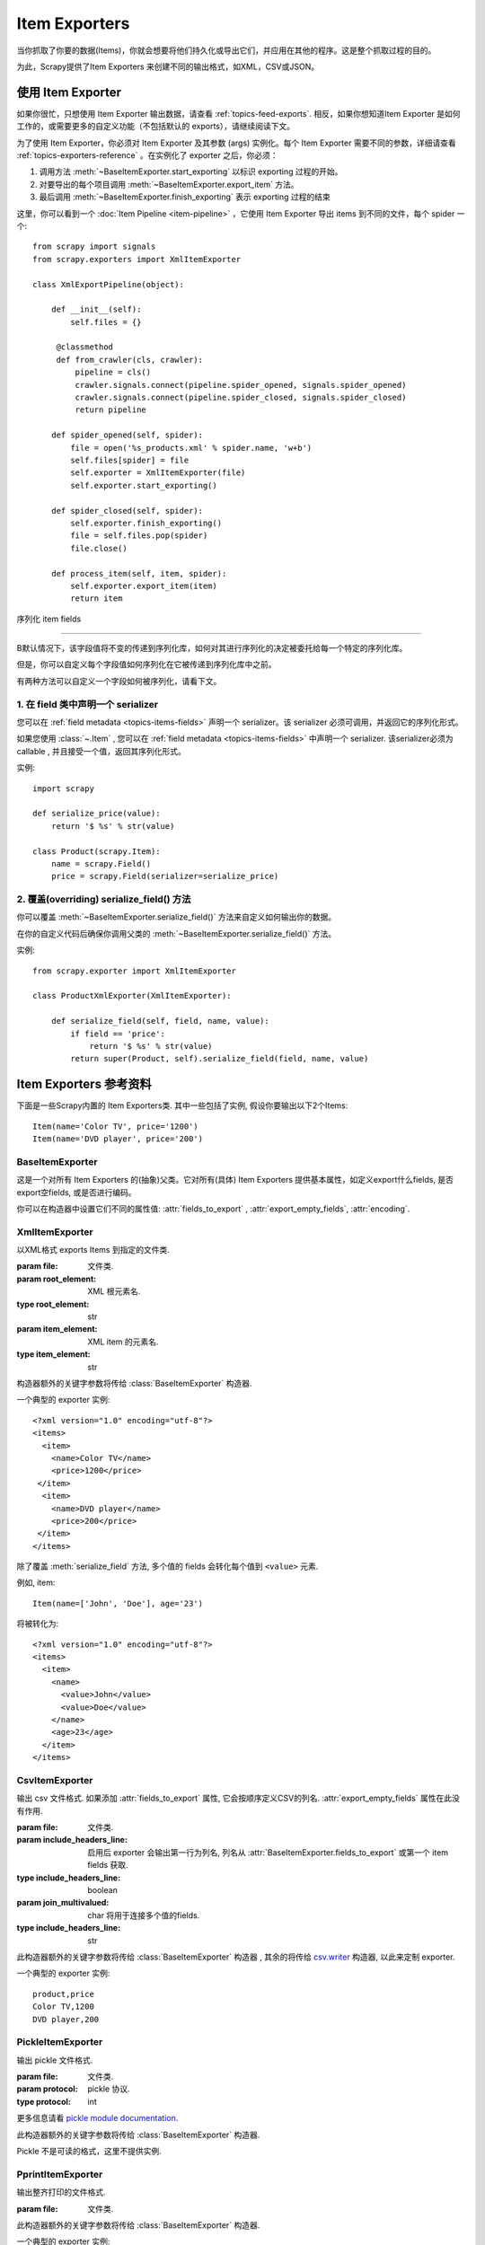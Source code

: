 .. _topics-exporters:

==============
Item Exporters
==============

.. module:: scrapy.exporters
   :synopsis: Item Exporters

当你抓取了你要的数据(Items)，你就会想要将他们持久化或导出它们，并应用在其他的程序。这是整个抓取过程的目的。

为此，Scrapy提供了Item Exporters 来创建不同的输出格式，如XML，CSV或JSON。

使用 Item Exporter
====================

如果你很忙，只想使用 Item Exporter 输出数据，请查看 :ref:`topics-feed-exports`. 相反，如果你想知道Item Exporter 是如何工作的，或需要更多的自定义功能（不包括默认的 exports），请继续阅读下文。

为了使用 Item Exporter，你必须对 Item Exporter 及其参数 (args) 实例化。每个 Item Exporter 需要不同的参数，详细请查看 :ref:`topics-exporters-reference` 。在实例化了 exporter 之后，你必须：

1. 调用方法 :meth:`~BaseItemExporter.start_exporting` 以标识 exporting 过程的开始。

2. 对要导出的每个项目调用 :meth:`~BaseItemExporter.export_item` 方法。

3. 最后调用 :meth:`~BaseItemExporter.finish_exporting` 表示 exporting 过程的结束

这里，你可以看到一个 :doc:`Item Pipeline <item-pipeline>` ，它使用 Item Exporter 导出 items 到不同的文件，每个 spider 一个::

   from scrapy import signals
   from scrapy.exporters import XmlItemExporter

   class XmlExportPipeline(object):

       def __init__(self):
           self.files = {}

        @classmethod
        def from_crawler(cls, crawler):
            pipeline = cls()
            crawler.signals.connect(pipeline.spider_opened, signals.spider_opened)
            crawler.signals.connect(pipeline.spider_closed, signals.spider_closed)
            return pipeline

       def spider_opened(self, spider):
           file = open('%s_products.xml' % spider.name, 'w+b')
           self.files[spider] = file
           self.exporter = XmlItemExporter(file)
           self.exporter.start_exporting()

       def spider_closed(self, spider):
           self.exporter.finish_exporting()
           file = self.files.pop(spider)
           file.close()

       def process_item(self, item, spider):
           self.exporter.export_item(item)
           return item


.. _topics-exporters-field-serialization:

序列化 item fields

============================

B默认情况下，该字段值将不变的传递到序列化库，如何对其进行序列化的决定被委托给每一个特定的序列化库。

但是，你可以自定义每个字段值如何序列化在它被传递到序列化库中之前。

有两种方法可以自定义一个字段如何被序列化，请看下文。

.. _topics-exporters-serializers:

1. 在 field 类中声明一个 serializer
--------------------------------------

您可以在 :ref:`field metadata <topics-items-fields>` 声明一个 serializer。该 serializer 必须可调用，并返回它的序列化形式。

如果您使用 :class:`~.Item` , 您可以在
:ref:`field metadata <topics-items-fields>` 中声明一个 serializer. 
该serializer必须为 callable , 并且接受一个值，返回其序列化形式。


实例::

    import scrapy

    def serialize_price(value):
        return '$ %s' % str(value)

    class Product(scrapy.Item):
        name = scrapy.Field()
        price = scrapy.Field(serializer=serialize_price)


2. 覆盖(overriding) serialize_field() 方法
------------------------------------------

你可以覆盖 :meth:`~BaseItemExporter.serialize_field()` 方法来自定义如何输出你的数据。

在你的自定义代码后确保你调用父类的 :meth:`~BaseItemExporter.serialize_field()` 方法。

实例::

      from scrapy.exporter import XmlItemExporter

      class ProductXmlExporter(XmlItemExporter):

          def serialize_field(self, field, name, value):
              if field == 'price':
                  return '$ %s' % str(value)
              return super(Product, self).serialize_field(field, name, value)

.. _topics-exporters-reference:

Item Exporters 参考资料
=================================

下面是一些Scrapy内置的 Item Exporters类. 其中一些包括了实例, 假设你要输出以下2个Items::

    Item(name='Color TV', price='1200')
    Item(name='DVD player', price='200')

BaseItemExporter
----------------

.. class:: BaseItemExporter(fields_to_export=None, export_empty_fields=False, encoding='utf-8')

   这是一个对所有 Item Exporters 的(抽象)父类。它对所有(具体) Item Exporters 提供基本属性，如定义export什么fields, 是否export空fields, 或是否进行编码。

   你可以在构造器中设置它们不同的属性值: :attr:`fields_to_export` ,
   :attr:`export_empty_fields`, :attr:`encoding`.

   .. method:: export_item(item)

      输出给定item. 此方法必须在子类中实现.

   .. method:: serialize_field(field, name, value)

      返回给定field的序列化值. 你可以覆盖此方法来控制序列化或输出指定的field.

      默认情况下, 此方法寻找一个 serializer :ref:`在 item
      field 中声明 <topics-exporters-serializers>` 并返回它的值. 如果没有发现   serializer, 则值不会改变，除非你使用 ``unicode`` 值并编码到
      ``str``， 编码可以在 :attr:`encoding` 属性中声明.

      :param field: 将要被序列化的field. 如果一个dict(而不是 :class:`~.Item`) 被导出, *field* 值为一个空dict.
      :type field: :class:`~scrapy.item.Field` object 或 一个空的dict

      :param name: the name of the field being serialized
      :type name: str

      :param value: the value being serialized

   .. method:: start_exporting()

      表示exporting过程的开始. 一些exporters用于产生需要的头元素(例如
      :class:`XmlItemExporter`). 在实现exporting item前必须调用此方法.

   .. method:: finish_exporting()

      表示exporting过程的结束. 一些exporters用于产生需要的尾元素 (例如
      :class:`XmlItemExporter`). 在完成exporting item后必须调用此方法.

   .. attribute:: fields_to_export

      列出export什么fields值, None表示export所有fields. 默认值为None.

      一些 exporters (例如 :class:`CsvItemExporter`) 按照定义在属性中fields的次序依次输出.

      当spider返回dict而不是 :class:`~Item` 的实例(instance)时, 一些export可能需要fields_to_export来正确的导出数据.

   .. attribute:: export_empty_fields

      是否在输出数据中包含为空的item fields.
      默认值是 ``False``. 一些 exporters (例如 :class:`CsvItemExporter`)
      会忽略此属性并输出所有fields.
      
      dict类型的item忽略该选项。


   .. attribute:: encoding

      Encoding 属性将用于编码 unicode 值. (仅用于序列化字符串).其他值类型将不变的传递到指定的序列化库.

.. highlight:: none

XmlItemExporter
---------------

.. class:: XmlItemExporter(file, item_element='item', root_element='items', \**kwargs)

   以XML格式 exports Items 到指定的文件类.

   :param file: 文件类.

   :param root_element: XML 根元素名.
   :type root_element: str

   :param item_element: XML item 的元素名.
   :type item_element: str

   构造器额外的关键字参数将传给 :class:`BaseItemExporter` 构造器.

   一个典型的 exporter 实例::

       <?xml version="1.0" encoding="utf-8"?>
       <items>
         <item>
           <name>Color TV</name>
           <price>1200</price>
        </item>
         <item>
           <name>DVD player</name>
           <price>200</price>
        </item>
       </items>

   除了覆盖 :meth:`serialize_field` 方法, 多个值的 fields 会转化每个值到 ``<value>`` 元素.

   例如, item::

        Item(name=['John', 'Doe'], age='23')

   将被转化为::

       <?xml version="1.0" encoding="utf-8"?>
       <items>
         <item>
           <name>
             <value>John</value>
             <value>Doe</value>
           </name>
           <age>23</age>
         </item>
       </items>

CsvItemExporter
---------------

.. class:: CsvItemExporter(file, include_headers_line=True, join_multivalued=',', \**kwargs)

   输出 csv 文件格式. 如果添加 :attr:`fields_to_export` 属性, 它会按顺序定义CSV的列名. :attr:`export_empty_fields` 属性在此没有作用.

   :param file: 文件类.

   :param include_headers_line: 启用后 exporter 会输出第一行为列名, 列名从 :attr:`BaseItemExporter.fields_to_export` 或第一个 item fields 获取.
   :type include_headers_line: boolean

   :param join_multivalued: char 将用于连接多个值的fields.
   :type include_headers_line: str

   此构造器额外的关键字参数将传给 :class:`BaseItemExporter` 构造器 , 其余的将传给 `csv.writer`_ 构造器, 以此来定制 exporter.

   一个典型的 exporter 实例::

      product,price
      Color TV,1200
      DVD player,200

.. _csv.writer: https://docs.python.org/library/csv.html#csv.writer

PickleItemExporter
------------------

.. class:: PickleItemExporter(file, protocol=0, \**kwargs)

   输出 pickle 文件格式.

   :param file: 文件类.

   :param protocol: pickle 协议.
   :type protocol: int

   更多信息请看 `pickle module documentation`_.

   此构造器额外的关键字参数将传给 :class:`BaseItemExporter` 构造器.

   Pickle 不是可读的格式，这里不提供实例.

.. _pickle module documentation: https://docs.python.org/library/pickle.html

PprintItemExporter
------------------

.. class:: PprintItemExporter(file, \**kwargs)

   输出整齐打印的文件格式.

   :param file: 文件类.

   此构造器额外的关键字参数将传给 :class:`BaseItemExporter` 构造器.

   一个典型的 exporter 实例::

        {'name': 'Color TV', 'price': '1200'}
        {'name': 'DVD player', 'price': '200'}

   此格式会根据行的长短进行调整.

JsonItemExporter
----------------

.. class:: JsonItemExporter(file, \**kwargs)

   输出 JSON 文件格式, 所有对象将写进一个对象的列表. 此构造器额外的关键字参数将传给 :class:`BaseItemExporter` 构造器, 其余的将传给 `JSONEncoder`_ 构造器, 以此来定制 exporter.

   :param file: 文件类.

   一个典型的 exporter 实例::

        [{"name": "Color TV", "price": "1200"},
        {"name": "DVD player", "price": "200"}]

   .. _json-with-large-data:

   .. warning:: JSON 是一个简单而有弹性的格式, 但对大量数据的扩展性不是很好，因为这里会将整个对象放入内存. 如果你要JSON既强大又简单,可以考虑 :class:`JsonLinesItemExporter` , 或把输出对象分为多个块.

.. _JSONEncoder: https://docs.python.org/library/json.html#json.JSONEncoder

JsonLinesItemExporter
---------------------

.. class:: JsonLinesItemExporter(file, \**kwargs)

   输出 JSON 文件格式, 每行写一个 JSON-encoded 项. 此构造器额外的关键字参数将传给 :class:`BaseItemExporter` 构造器, 其余的将传给 `JSONEncoder`_ 构造器, 以此来定制 exporter.

   :param file: 文件类.

   一个典型的 exporter 实例::

        {"name": "Color TV", "price": "1200"}
        {"name": "DVD player", "price": "200"}

   这个类能很好的处理大量数据. 

.. _JSONEncoder: https://docs.python.org/library/json.html#json.JSONEncoder
